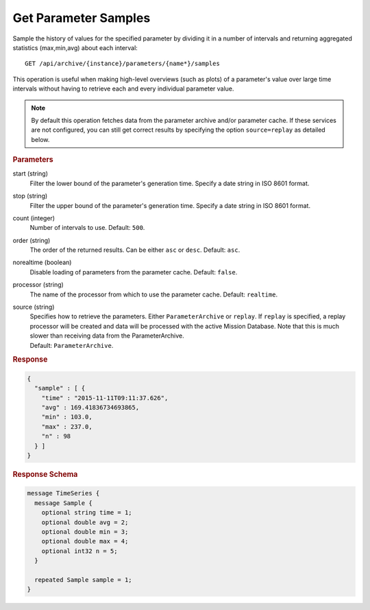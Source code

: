Get Parameter Samples
=====================

Sample the history of values for the specified parameter by dividing it in a number of intervals and returning aggregated statistics (max,min,avg) about each interval::

    GET /api/archive/{instance}/parameters/{name*}/samples

This operation is useful when making high-level overviews (such as plots) of a parameter's value over large time intervals without having to retrieve each and every individual parameter value.

.. note::

    By default this operation fetches data from the parameter archive and/or parameter cache. If these services are not configured, you can still get correct results by specifying the option ``source=replay`` as detailed below.


.. rubric:: Parameters

start (string)
    Filter the lower bound of the parameter's generation time. Specify a date string in ISO 8601 format.

stop (string)
    Filter the upper bound of the parameter's generation time. Specify a date string in ISO 8601 format.

count (integer)
    Number of intervals to use. Default: ``500``.

order (string)
    The order of the returned results. Can be either ``asc`` or ``desc``. Default: ``asc``.

norealtime (boolean)
    Disable loading of parameters from the parameter cache. Default: ``false``.

processor (string)
    The name of the processor from which to use the parameter cache. Default: ``realtime``.

source (string)
    | Specifies how to retrieve the parameters. Either ``ParameterArchive`` or ``replay``. If ``replay`` is specified, a replay processor will be created and data will be processed with the active Mission Database. Note that this is much slower than receiving data from the ParameterArchive.
    | Default: ``ParameterArchive``.


.. rubric:: Response
.. code-block:: json

    {
      "sample" : [ {
        "time" : "2015-11-11T09:11:37.626",
        "avg" : 169.41836734693865,
        "min" : 103.0,
        "max" : 237.0,
        "n" : 98
      } ]
    }


.. rubric:: Response Schema
.. code-block:: proto

    message TimeSeries {
      message Sample {
        optional string time = 1;
        optional double avg = 2;
        optional double min = 3;
        optional double max = 4;
        optional int32 n = 5;
      }

      repeated Sample sample = 1;
    }
